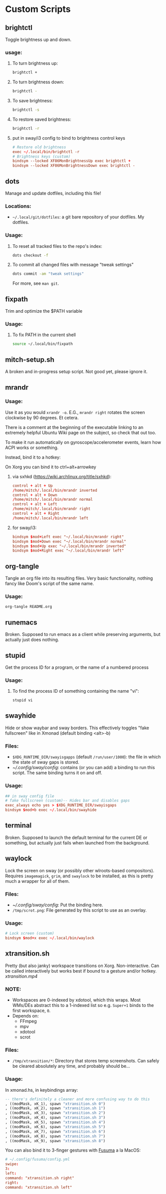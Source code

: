 * Custom Scripts
** brightctl
Toggle brightness up and down.
*** usage:
**** To turn brightness up:
#+begin_src sh
  brightctl +
#+end_src
**** To turn brightness down:
#+begin_src sh
  brightctl -
#+end_src
**** To save brightness:
#+begin_src sh
  brightctl -s
#+end_src
**** To restore saved brightness:
#+begin_src sh
  brightctl -r
#+end_src
**** put in sway/i3 config to bind to brightness control keys
#+begin_src conf
  # Restore old brightness
  exec ~/.local/bin/brightctl -r
  # Brightness keys (custom)
  bindsym --locked XF86MonBrightnessUp exec brightctl +
  bindsym --locked XF86MonBrightnessDown exec brightctl -
#+end_src
** dots
Manage and update dotfiles, including this file!
*** Locations:
- =~/.local/git/dotfiles=: a git bare repository of your dotfiles. My dotfiles.
*** Usage:
**** To reset all tracked files to the repo's index:
#+begin_src sh
  dots checkout -f
#+end_src
**** To commit all changed files with message "tweak settings"
#+begin_src sh
  dots commit -am "tweak settings"
#+end_src
For more, see =man git=.
** fixpath
Trim and optimize the $PATH variable
*** Usage:
**** To fix PATH in the current shell
#+begin_src sh
  source ~/.local/bin/fixpath
#+end_src
** mitch-setup.sh
A broken and in-progress setup script. Not good yet, please ignore it.
** mrandr
*** Usage:
Use it as you would =xrandr -o=. E.G., =mrandr right= rotates the screen
clockwise by 90 degrees. Et cetera.

There is a comment at the beginning of the executable linking to an extremely
helpful Ubuntu Wiki page on the subject, so check that out too.

To make it run automatically on gyroscope/accelerometer events, learn how ACPI
works or something.

Instead, bind it to a hotkey:

On Xorg you can bind it to ctrl+alt+arrowkey

**** via sxhkd (https://wiki.archlinux.org/title/sxhkd):
#+begin_src conf
  control + alt + Up
  /home/mitch/.local/bin/mrandr inverted
  control + alt + Down
  /home/mitch/.local/bin/mrandr normal
  control + alt + Left
  /home/mitch/.local/bin/mrandr right
  control + alt + Right
  /home/mitch/.local/bin/mrandr left
#+end_src

**** for sway/i3:
#+begin_src conf
  bindsym $mod+Left exec "~/.local/bin/mrandr right"
  bindsym $mod+Down exec "~/.local/bin/mrandr normal"
  bindsym $mod+Up exec "~/.local/bin/mrandr inverted"
  bindsym $mod+Right exec "~/.local/bin/mrandr left"
#+end_src
** org-tangle
Tangle an org file into its resulting files. Very basic functionality, nothing
fancy like Doom's script of the same name.
*** Usage:
#+begin_src sh
  org-tangle README.org
#+end_src
** runemacs
Broken. Supposed to run emacs as a client while preserving arguments, but
actually just does nothing.
** stupid
Get the process ID for a program, or the name of a numbered process
*** Usage:
**** To find the process ID of something containing the name "vi":
#+begin_src sh
  stupid vi
#+end_src
** swayhide
Hide or show waybar and sway borders. This effectively toggles "fake fullscreen"
like in Xmonad (default binding <alt>-b)
*** Files:
- =$XDG_RUNTIME_DIR/swayisgapps= (default =/run/user/1000=): the file in which
  the state of sway gaps is stored.
- [[~/.config/sway/config]]: contains (or you can add) a binding to run this
  script. The same binding turns it on and off.
*** Usage:
#+begin_src conf
  ## in sway config file
  # fake fullscreen (custom)-- Hides bar and disables gaps
  exec_always echo yes > $XDG_RUNTIME_DIR/swayisgaps
  bindsym $mod+b exec ~/.local/bin/swayhide
#+end_src
** terminal
Broken. Supposed to launch the default terminal for the current DE or something,
but actually just fails when launched from the background.
** waylock
Lock the screen on sway (or possibly other wlroots-based compositors). Requires
=imagemagick=, =grim=, and =swaylock= to be installed, as this is pretty much a
wrapper for all of them.
*** Files:
- [[~/.config/sway/config]]: Put the binding here.
- =/tmp/scrot.png=: File generated by this script to use as an overlay.
*** Usage:
#+begin_src conf
  # Lock screen (custom)
  bindsym $mod+x exec ~/.local/bin/waylock
#+end_src
** xtransition.sh
Pretty (but also janky) workspace transitions on Xorg. Non-interactive. Can be
called interactively but works best if bound to a gesture and/or hotkey.
[[xtransition.mp4]]
*** NOTE:
- Workspaces are 0-indexed by xdotool, which this wraps. Most WMs/DEs abstract
  this to a 1-indexed list so e.g. =Super+1= binds to the first workspace, =0=.
- Depends on:
  - FFmpeg
  - mpv
  - xdotool
  - scrot
*** Files:
- =/tmp/xtransition/*=: Directory that stores temp screenshots. Can safely be
  cleared absolutely any time, and probably should be...
*** Usage:
In xmonad.hs, in keybindings array:
#+begin_src haskell
  -- there's definitely a cleaner and more confusing way to do this
  , ((modMask, xK_1), spawn "xtransition.sh 0")
  , ((modMask, xK_2), spawn "xtransition.sh 1")
  , ((modMask, xK_3), spawn "xtransition.sh 2")
  , ((modMask, xK_4), spawn "xtransition.sh 3")
  , ((modMask, xK_5), spawn "xtransition.sh 4")
  , ((modMask, xK_6), spawn "xtransition.sh 5")
  , ((modMask, xK_7), spawn "xtransition.sh 6")
  , ((modMask, xK_8), spawn "xtransition.sh 7")
  , ((modMask, xK_9), spawn "xtransition.sh 8")
#+end_src 
You can also bind it to 3-finger gestures with
[[https://github.com/iberianpig/fusuma][Fusuma]] a la MacOS:
#+begin_src conf
  # ~/.config/fusuma/config.yml
  swipe:
  3:
  left:
  command: "xtransition.sh right"
  right:
  command: "xtransition.sh left"
#+end_src
